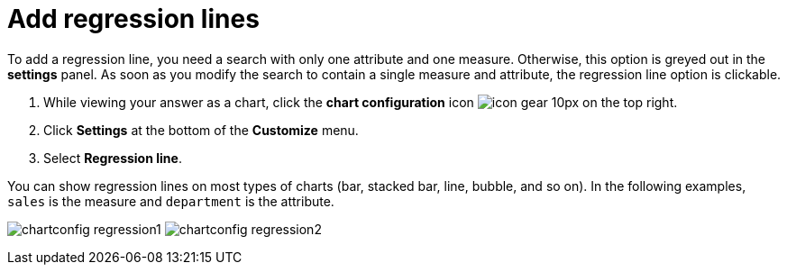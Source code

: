 = Add regression lines
:last_updated: 2/24/2020
:linkattrs:
:experimental:
:page-aliases: /end-user/search/regression-line.adoc
:page-layout: default-cloud
:description: You can add a regression line to your chart.

To add a regression line, you need a search with only one attribute and one measure.
Otherwise, this option is greyed out in the *settings* panel.
As soon as you modify the search to contain a single measure and attribute, the regression line option is clickable.

. While viewing your answer as a chart, click the *chart configuration* icon image:icon-gear-10px.png[] on the top right.
. Click *Settings* at the bottom of the *Customize* menu.
. Select *Regression line*.

You can show regression lines on most types of charts (bar, stacked bar, line,   bubble, and so on).
In the following examples, `sales` is the measure and `department` is   the attribute.

image:chartconfig-regression1.png[]   image:chartconfig-regression2.png[]

